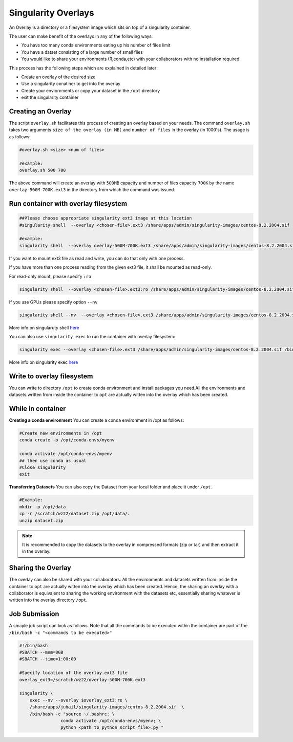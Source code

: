 Singularity Overlays
====================

An Overlay is a directory or a filesystem image which sits on top of a singularity container.

The user can make benefit of the overlays in any of the following ways:

- You have too many conda environments eating up his number of files limit
- You have a datset consisting of a large number of small files
- You would like to share your environments (R,conda,etc) with your collaborators with no installation required.

This process has the following steps which are explained in detailed later:

- Create an overlay of the desired size
- Use a singularity conatiner to get into the overlay
- Create your enviornments or copy your dataset in the ``/opt`` directory
- exit the singularity container

Creating an Overlay
-------------------

The script ``overlay.sh`` facilitates this process of creating an overlay based on your needs.
The command ``overlay.sh`` takes two arguments ``size of the overlay (in MB)`` and ``number of files`` 
in the overlay (in 1000's). The usage is as follows:

.. code-block:: bash

    #overlay.sh <size> <num of files>

    #example:
    overlay.sh 500 700

The above command will create an overlay with ``500MB`` capacity and number of files capacity ``700K``
by the name ``overlay-500M-700K.ext3`` in the directory from which the command was issued.

Run container with overlay filesystem
-----------------------------------------

.. code-block:: bash

    ##Please choose appropriate singularity ext3 image at this location
    #singularity shell  --overlay <chosen-file>.ext3 /share/apps/admin/singularity-images/centos-8.2.2004.sif  

    #example:
    singularity shell  --overlay overlay-500M-700K.ext3 /share/apps/admin/singularity-images/centos-8.2.2004.sif

If you want to mount ext3 file as read and write, you can do that only with one process.

If you have more than one process reading from the given ext3 file, it shall be mounted as read-only.

For read-only mount, please specify ``:ro``

.. code-block:: bash

    singularity shell  --overlay <chosen-file>.ext3:ro /share/apps/admin/singularity-images/centos-8.2.2004.sif

If you use GPUs please specify option ``--nv``

.. code-block:: bash

    singularity shell --nv  --overlay <chosen-file>.ext3 /share/apps/admin/singularity-images/centos-8.2.2004.sif 

More info on singularuty shell `here <https://sylabs.io/guides/3.1/user-guide/cli/singularity_shell.html>`__

You can also use ``singularity exec`` to run the container with overlay filesystem:

.. code-block:: bash

    singularity exec --overlay <chosen-file>.ext3 /share/apps/admin/singularity-images/centos-8.2.2004.sif /bin/bash


More info on singularity exec `here <https://sylabs.io/guides/3.5/user-guide/cli/singularity_exec.html>`__

Write to overlay filesystem
---------------------------

You can write to directory ``/opt`` to create conda environment and install packages you need.All the environments and datasets written from inside the container
to ``opt`` are actually witten into the overlay which has been created.

While in container
------------------

**Creating a conda environment**
You can create a conda environment in /opt as follows:

.. code-block:: bash

    
    #Create new environments in /opt  
    conda create -p /opt/conda-envs/myenv
    
    conda activate /opt/conda-envs/myenv
    ## then use conda as usual
    #Close singularity
    exit


**Transferring Datasets**
You can also copy the Dataset from your local folder and place it under ``/opt``.

.. code-block :: bash

    #Example:
    mkdir -p /opt/data
    cp -r /scratch/wz22/dataset.zip /opt/data/.
    unzip dataset.zip

.. note::
    It is recommended to copy the datasets to the overlay in compressed formats (zip or tar) and then extract it 
    in the overlay.


Sharing the Overlay
-------------------
 
The overlay can also be shared with your collaborators. All the environments and datasets written from inside the container
to ``opt`` are actually witten into the overlay which has been created. Hence, the sharing an overlay with a 
collaborator is equivalent to sharing the working environment with the datasets etc, essentially sharing whatever
is written into the overlay directory ``/opt``.


Job Submission
--------------

A smaple job script can look as follows. Note that all the commands to be 
executed within the container are part of the ``/bin/bash -c "<commands to be executed>"`` 

.. code-block:: bash

    #!/bin/bash
    #SBATCH --mem=8GB
    #SBATCH --time=1:00:00

    #Specify location of the overlay.ext3 file
    overlay_ext3=/scratch/wz22/overlay-500M-700K.ext3

    singularity \
        exec --nv --overlay $overlay_ext3:ro \
        /share/apps/jubail/singularity-images/centos-8.2.2004.sif  \
        /bin/bash -c "source ~/.bashrc; \
                    conda activate /opt/conda-envs/myenv; \
                    python <path_to_python_script_file>.py "
